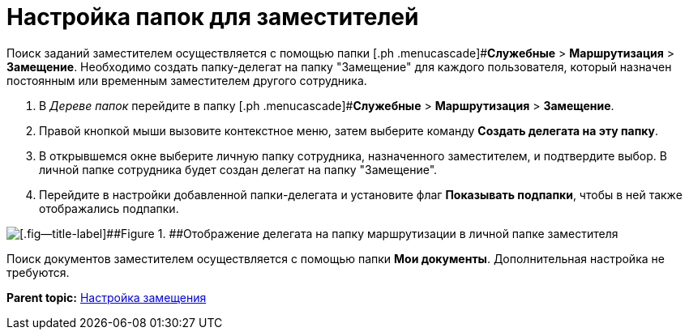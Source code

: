 = Настройка папок для заместителей

Поиск заданий заместителем осуществляется с помощью папки [.ph .menucascade]#[.ph .uicontrol]*Служебные* > [.ph .uicontrol]*Маршрутизация* > [.ph .uicontrol]*Замещение*. Необходимо создать папку-делегат на папку "Замещение" для каждого пользователя, который назначен постоянным или временным заместителем другого сотрудника.

. В _Дереве папок_ перейдите в папку [.ph .menucascade]#[.ph .uicontrol]*Служебные* > [.ph .uicontrol]*Маршрутизация* > [.ph .uicontrol]*Замещение*.
. Правой кнопкой мыши вызовите контекстное меню, затем выберите команду [.ph .uicontrol]*Создать делегата на эту папку*.
. В открывшемся окне выберите личную папку сотрудника, назначенного заместителем, и подтвердите выбор. В личной папке сотрудника будет создан делегат на папку "Замещение".
. Перейдите в настройки добавленной папки-делегата и установите флаг [.ph .uicontrol]*Показывать подпапки*, чтобы в ней также отображались подпапки.

image::tree_personal_folder_deputy.png[[.fig--title-label]##Figure 1. ##Отображение делегата на папку маршрутизации в личной папке заместителя]

Поиск документов заместителем осуществляется с помощью папки *Мои документы*. Дополнительная настройка не требуются.

*Parent topic:* xref:../topics/Deputy.adoc[Настройка замещения]
